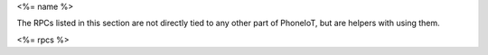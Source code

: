 <%= name %>

The RPCs listed in this section are not directly tied to any other part of PhoneIoT, but are helpers with using them.

<%= rpcs %>
